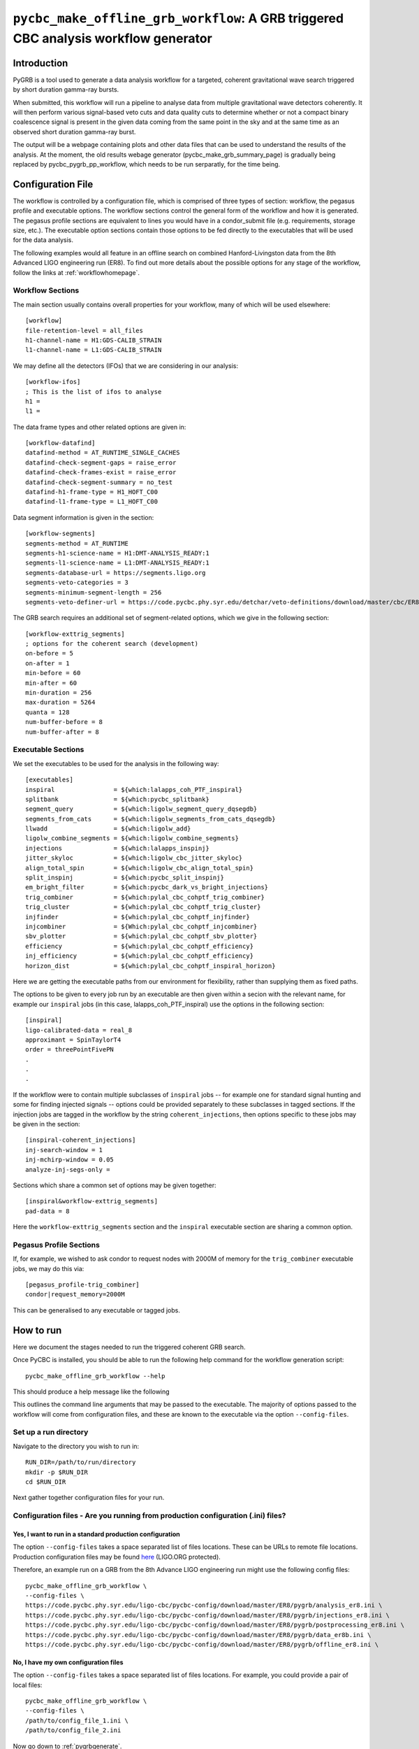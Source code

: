####################################################################################
``pycbc_make_offline_grb_workflow``: A GRB triggered CBC analysis workflow generator
####################################################################################
.. _pygrb:

============
Introduction
============

PyGRB is a tool used to generate a data analysis workflow for a targeted,
coherent gravitational wave search triggered by short duration gamma-ray
bursts.

When submitted, this workflow will run a pipeline to analyse data from multiple
gravitational wave detectors coherently. It will then perform various
signal-based veto cuts and data quality cuts to determine whether or not a
compact binary coalescence signal is present in the given data coming from the
same point in the sky and at the same time as an observed short duration
gamma-ray burst.

The output will be a webpage containing plots and other data files that can be
used to understand the results of the analysis.  At the moment, the old
results webage generator (pycbc_make_grb_summary_page) is gradually being replaced
by pycbc_pygrb_pp_workflow, which needs to be run serparatly, for the time being.

==================
Configuration File
==================

The workflow is controlled by a configuration file, which is comprised of three
types of section: workflow, the pegasus profile and executable options. The
workflow sections control the general form of the workflow and how it is
generated. The pegasus profile sections are equivalent to lines you would have
in a condor_submit file (e.g. requirements, storage size, etc.). The executable
option sections contain those options to be fed directly to the executables
that will be used for the data analysis.

The following examples would all feature in an offline search on combined
Hanford-Livingston data from the 8th Advanced LIGO engineering run (ER8). To
find out more details about the possible options for any stage of the workflow,
follow the links at :ref:`workflowhomepage`.

-----------------
Workflow Sections
-----------------

The main section usually contains overall properties for your workflow, many of
which will be used elsewhere::

    [workflow]
    file-retention-level = all_files
    h1-channel-name = H1:GDS-CALIB_STRAIN
    l1-channel-name = L1:GDS-CALIB_STRAIN

We may define all the detectors (IFOs) that we are considering in our analysis::

    [workflow-ifos]
    ; This is the list of ifos to analyse
    h1 =
    l1 =

The data frame types and other related options are given in::

    [workflow-datafind]
    datafind-method = AT_RUNTIME_SINGLE_CACHES
    datafind-check-segment-gaps = raise_error
    datafind-check-frames-exist = raise_error
    datafind-check-segment-summary = no_test
    datafind-h1-frame-type = H1_HOFT_C00
    datafind-l1-frame-type = L1_HOFT_C00

Data segment information is given in the section::

    [workflow-segments]
    segments-method = AT_RUNTIME
    segments-h1-science-name = H1:DMT-ANALYSIS_READY:1
    segments-l1-science-name = L1:DMT-ANALYSIS_READY:1
    segments-database-url = https://segments.ligo.org
    segments-veto-categories = 3
    segments-minimum-segment-length = 256
    segments-veto-definer-url = https://code.pycbc.phy.syr.edu/detchar/veto-definitions/download/master/cbc/ER8/H1L1-HOFT_C00_ER8B_CBC.xml

The GRB search requires an additional set of segment-related options,
which we give in the following section::

    [workflow-exttrig_segments]
    ; options for the coherent search (development)
    on-before = 5
    on-after = 1
    min-before = 60
    min-after = 60
    min-duration = 256
    max-duration = 5264
    quanta = 128
    num-buffer-before = 8
    num-buffer-after = 8

-------------------
Executable Sections
-------------------

We set the executables to be used for the analysis in the following way::

    [executables]
    inspiral                = ${which:lalapps_coh_PTF_inspiral}
    splitbank               = ${which:pycbc_splitbank}
    segment_query           = ${which:ligolw_segment_query_dqsegdb}
    segments_from_cats      = ${which:ligolw_segments_from_cats_dqsegdb}
    llwadd                  = ${which:ligolw_add}
    ligolw_combine_segments = ${which:ligolw_combine_segments}
    injections              = ${which:lalapps_inspinj}
    jitter_skyloc           = ${which:ligolw_cbc_jitter_skyloc}
    align_total_spin        = ${which:ligolw_cbc_align_total_spin}
    split_inspinj           = ${which:pycbc_split_inspinj}
    em_bright_filter        = ${which:pycbc_dark_vs_bright_injections}
    trig_combiner           = ${which:pylal_cbc_cohptf_trig_combiner}
    trig_cluster            = ${which:pylal_cbc_cohptf_trig_cluster}
    injfinder               = ${which:pylal_cbc_cohptf_injfinder}
    injcombiner             = ${Which:pylal_cbc_cohptf_injcombiner}
    sbv_plotter             = ${which:pylal_cbc_cohptf_sbv_plotter}
    efficiency              = ${which:pylal_cbc_cohptf_efficiency}
    inj_efficiency          = ${which:pylal_cbc_cohptf_efficiency}
    horizon_dist            = ${which:pylal_cbc_cohptf_inspiral_horizon}

Here we are getting the executable paths from our environment for flexibility,
rather than supplying them as fixed paths.

The options to be given to every job run by an executable are then given
within a secion with the relevant name, for example our ``inspiral`` jobs (in
this case, lalapps_coh_PTF_inspiral) use the options in the following section::

    [inspiral]
    ligo-calibrated-data = real_8
    approximant = SpinTaylorT4
    order = threePointFivePN
    .
    .
    .

If the workflow were to contain multiple subclasses of ``inspiral`` jobs --
for example one for standard signal hunting and some for finding injected
signals -- options could be provided separately to these subclasses in tagged
sections. If the injection jobs are tagged in the workflow by the string
``coherent_injections``, then options specific to these jobs may be given in
the section::

    [inspiral-coherent_injections]
    inj-search-window = 1
    inj-mchirp-window = 0.05
    analyze-inj-segs-only =

Sections which share a common set of options may be given together::

    [inspiral&workflow-exttrig_segments]
    pad-data = 8

Here the ``workflow-exttrig_segments`` section and the ``inspiral`` executable
section are sharing a common option.


------------------------
Pegasus Profile Sections
------------------------

If, for example, we wished to ask condor to request nodes with 2000M of memory
for the ``trig_combiner`` executable jobs, we may do this via::

    [pegasus_profile-trig_combiner]
    condor|request_memory=2000M

This can be generalised to any executable or tagged jobs.

.. _howtorunpygrb:

==========
How to run
==========

Here we document the stages needed to run the triggered coherent GRB search.

Once PyCBC is installed, you should be able to run the following help command for the workflow generation
script::

    pycbc_make_offline_grb_workflow --help

This should produce a help message like the following

.. command-output:: pycbc_make_offline_grb_workflow --help

This outlines the command line arguments that may be passed to the executable.
The majority of options passed to the workflow will come from configuration
files, and these are known to the executable via the option
``--config-files``.

----------------------
Set up a run directory
----------------------

Navigate to the directory you wish to run in::

    RUN_DIR=/path/to/run/directory
    mkdir -p $RUN_DIR
    cd $RUN_DIR

Next gather together configuration files for your run.

---------------------------------------------------------------------------------
Configuration files - Are you running from production configuration (.ini) files?
---------------------------------------------------------------------------------
&&&&&&&&&&&&&&&&&&&&&&&&&&&&&&&&&&&&&&&&&&&&&&&&&&&&&&&&&
Yes, I want to run in a standard production configuration
&&&&&&&&&&&&&&&&&&&&&&&&&&&&&&&&&&&&&&&&&&&&&&&&&&&&&&&&&

The option ``--config-files`` takes a space separated list of files locations.
These can be URLs to remote file locations. Production configuration files may
be found here_ (LIGO.ORG protected).

.. _here: https://code.pycbc.phy.syr.edu/ligo-cbc/pycbc-config

Therefore, an example run on a GRB from the 8th Advance LIGO engineering run
might use the following config files::

    pycbc_make_offline_grb_workflow \
    --config-files \
    https://code.pycbc.phy.syr.edu/ligo-cbc/pycbc-config/download/master/ER8/pygrb/analysis_er8.ini \
    https://code.pycbc.phy.syr.edu/ligo-cbc/pycbc-config/download/master/ER8/pygrb/injections_er8.ini \
    https://code.pycbc.phy.syr.edu/ligo-cbc/pycbc-config/download/master/ER8/pygrb/postprocessing_er8.ini \
    https://code.pycbc.phy.syr.edu/ligo-cbc/pycbc-config/download/master/ER8/pygrb/data_er8b.ini \
    https://code.pycbc.phy.syr.edu/ligo-cbc/pycbc-config/download/master/ER8/pygrb/offline_er8.ini \

&&&&&&&&&&&&&&&&&&&&&&&&&&&&&&&&&&&&&
No, I have my own configuration files
&&&&&&&&&&&&&&&&&&&&&&&&&&&&&&&&&&&&&

The option ``--config-files`` takes a space separated list of files locations.
For example, you could provide a pair of local files::

    pycbc_make_offline_grb_workflow \
    --config-files \
    /path/to/config_file_1.ini \
    /path/to/config_file_2.ini

Now go down to :ref:`pygrbgenerate`.

.. _pygrbgenerate:

=====================
Generate the workflow
=====================

When you are ready, you can generate the workflow. As this is a triggered
gravitational wave search, a number of key pieces of information will change
between one GRB and the next, such as the time of the GRB, or its position on
the sky. This may perhaps be most easily done by setting a number of variables
in your environment before launching the generation script.

First we need to set the trigger time, ie. the GPS Earth-crossing time of the
GRB signal. You should also set the GRB name. For example::

    GRB_TIME=1125614344
    GRB_NAME=150906B

We should next set the sky coordinates of the GRB in RA and Dec, in this
example::

    RA=159.239
    DEC=-25.603
    SKY_ERROR=0

If you are using a pregenerated template bank and do not have a path to the
bank set in your config file, set it here::

    BANK_FILE=path/to/templatebank

You also need to specify the git directory of your lalsuite install::

    export LAL_SRC=/path/to/folder/containing/lalsuite.git

If you want the results page to be moved to a location outside of your run,
provide this too::

    export HTML_DIR=/path/to/html/folder

If you are using locally editted or custom configuration files then you can
create the workflow from within the run directory using::

    pycbc_make_offline_grb_workflow \
    --config-files \
    https://code.pycbc.phy.syr.edu/ligo-cbc/pycbc-config/download/master/ER8/pygrb/analysis_er8.ini \
    https://code.pycbc.phy.syr.edu/ligo-cbc/pycbc-config/download/master/ER8/pygrb/injections_er8.ini \
    https://code.pycbc.phy.syr.edu/ligo-cbc/pycbc-config/download/master/ER8/pygrb/postprocessing_er8.ini \
    https://code.pycbc.phy.syr.edu/ligo-cbc/pycbc-config/download/master/ER8/pygrb/data_er8a.ini \
    https://code.pycbc.phy.syr.edu/ligo-cbc/pycbc-config/download/master/ER8/pygrb/offline_er8.ini \
    --config-overrides \
    workflow:ra:${RA} \
    workflow:dec:${DEC} \
    workflow:sky-error:${SKY_ERROR} \
    workflow:trigger-name:${GRB_NAME} \
    workflow:trigger-time:${GRB_TIME} \
    workflow:start-time:$(( GRB_TIME - 4096 )) \
    workflow:end-time:$(( GRB_TIME + 4096 )) \
    workflow:html-dir:${HTML_DIR}

.. _pygrbplan:

====================================
Planning and Submitting the Workflow
====================================

Change directory into the directory where the dax was generated::

    cd GRB${GRB_NAME}

From the directory where the dax was created, run the submission script::

    pycbc_submit_dax --dax pygrb_offline.dax --accounting-group <your.accounting.group.tag>

.. note::

    If running on the ARCCA cluster, please provide a suitable directory via
    the option --local-dir, ie. /var/tmp/${USER}

-------------------------------------------------------------------------------------------------------------------------------------------
Monitor and Debug the Workflow (`Detailed Pegasus Documentation <https://pegasus.isi.edu/wms/docs/latest/tutorial.php#idm78622034400>`_)
-------------------------------------------------------------------------------------------------------------------------------------------

To monitor the above workflow, one can run::

    pegasus-status -cl /path/to/analysis/run

To get debugging information in the case of failures.::

    pegasus-analyzer /path/to/analysis/run

-----------------------------
Pegasus Dashboard
-----------------------------

The `pegeasus dashboard <http://pegasus.isi.edu/wms/docs/latest/ch02s11.php>`_
is a visual and interactive way to get information about the progress, status,
etc of your workflows.

The software can be obtained from a seprate pegasus package here
<https://github.com/pegasus-isi/pegasus-service>.

-----------------------------
Pegasus Plots
-----------------------------

Pegasus has a tool called pegasus-plan to visualize workflows. To generate
these charts and create an summary html page with this information, one would
run::

    export PPLOTSDIR=${HTMLDIR}/pegasus_plots
    pegasus-plots --plotting-level all --output ${PPLOTSDIR} /path/to/analysis/run

The Invocation Breakdown Chart section gives a snapshot of the workflow. You
can click on the slices of the pie chart and it will report the number of
failures, average runtime, and max/min runtime for that type of jobs in the
workflow. The radio button labeled runtime will organize the pie chart by total
runtime rather than the total number of jobs for each job type.

The Workflow Execution Gantt Chart section breaks down the workflow how long it
took to run each job. You can click on a job in the gantt chart and it will
report the job name and runtime.

The Host Over Time Chart section displays a gantt chart where you can see what
jobs in the workflow ran on a given machine.

.. _pygrbreuse:

======================================
Reuse of data from a previous workflow
======================================

One of the features of  Pegasus is to reuse the data products of prior runs.
This can be used to expand an analysis or recover a run with mistaken settings
without duplicating work.

-----------------------------------------
Generate the full workflow you want to do
-----------------------------------------

First generate the full workflow for the run you would like to do as normal,
following the instructions of this page from :ref:`howtorunpygrb`, but stop
before planning the workflow in :ref:`pygrbplan`.

-----------------------------------------------------
Select the files you want to reuse from the prior run
-----------------------------------------------------

Locate the directory of the run that you would like to reuse. There is a file
called GRB${GRB_NAME}/output.map, that contains a listing of all of the data
products of the prior workflow.

Select the entries for files that you would like to skip generating again and
place that into a new file. The example below selects all the inspiral and
tmpltbank jobs and places their entries into a new listing called
prior_data.map.::

    # Lets get the tmpltbank entries
    cat /path/to/old/run/GRB${GRB_NAME}/output.map | grep 'TMPLTBANK' > prior_data.map

    # Add in the inspiral  files
    cat /path/to/old/run/GRB${GRB_NAME}/output.map | grep 'INSPIRAL' >> prior_data.map

.. note::

    You can include files in the prior data listing that wouldn't be generated
    anyway by your new run. These are simply ignored.

---------------------------
Plan the workflow
---------------------------

From the directory where the dax was created, run the planning script::

    pycbc_submit_dax --dax pygrb.dax --accounting-group <your.accounting.group.tag> --cache-file /path/to/prior_data.map

Follow the remaining :ref:`pygrbplan` instructions to submit your reduced
workflow.

